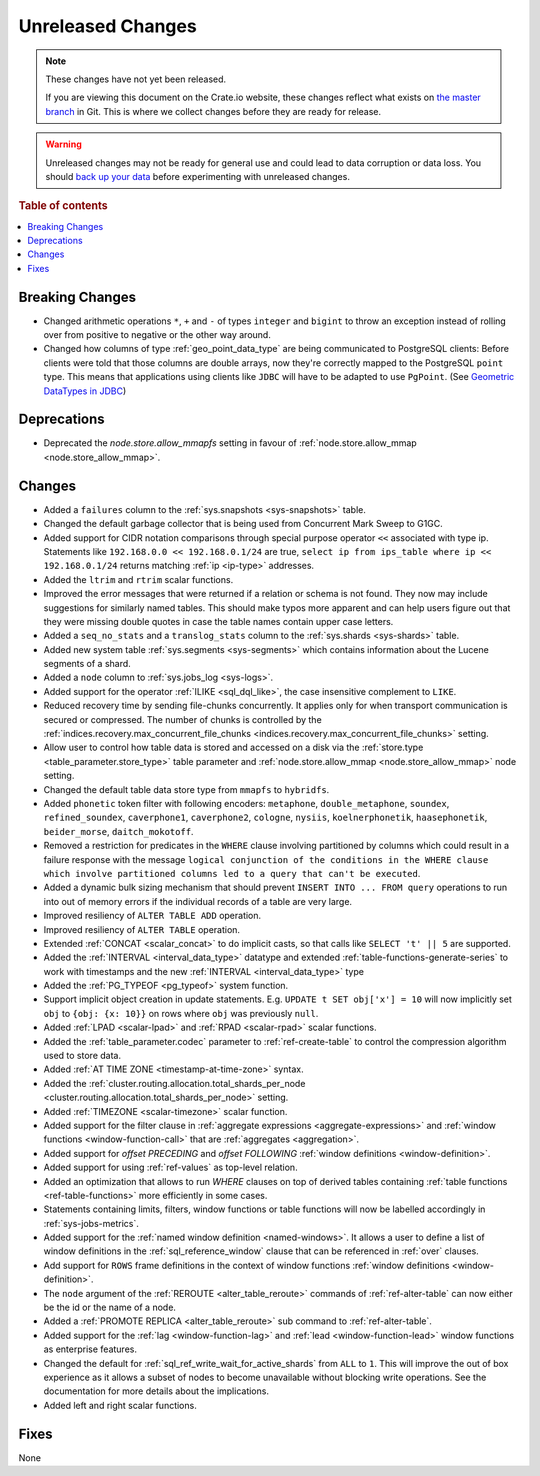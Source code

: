 ==================
Unreleased Changes
==================

.. NOTE::

    These changes have not yet been released.

    If you are viewing this document on the Crate.io website, these changes
    reflect what exists on `the master branch`_ in Git. This is where we
    collect changes before they are ready for release.

.. WARNING::

    Unreleased changes may not be ready for general use and could lead to data
    corruption or data loss. You should `back up your data`_ before
    experimenting with unreleased changes.

.. _the master branch: https://github.com/crate/crate
.. _back up your data: https://crate.io/a/backing-up-and-restoring-crate/

.. DEVELOPER README
.. ================

.. Changes should be recorded here as you are developing CrateDB. When a new
.. release is being cut, changes will be moved to the appropriate release notes
.. file.

.. When resetting this file during a release, leave the headers in place, but
.. add a single paragraph to each section with the word "None".

.. Always cluster items into bigger topics. Link to the documentation whenever feasible.
.. Remember to give the right level of information: Users should understand
.. the impact of the change without going into the depth of tech.

.. rubric:: Table of contents

.. contents::
   :local:


Breaking Changes
================

- Changed arithmetic operations ``*``, ``+`` and ``-`` of types ``integer``
  and ``bigint`` to throw an exception instead of rolling over from positive
  to negative or the other way around.

- Changed how columns of type :ref:`geo_point_data_type` are being communicated
  to PostgreSQL clients: Before clients were told that those columns are double
  arrays, now they're correctly mapped to the PostgreSQL ``point`` type. This
  means that applications using clients like ``JDBC`` will have to be adapted
  to use ``PgPoint``. (See `Geometric DataTypes in JDBC
  <https://jdbc.postgresql.org/documentation/head/geometric.html>`_)

Deprecations
============

- Deprecated the `node.store.allow_mmapfs` setting in favour of
  :ref:`node.store.allow_mmap <node.store_allow_mmap>`.

Changes
=======

- Added a ``failures`` column to the :ref:`sys.snapshots <sys-snapshots>`
  table.

- Changed the default garbage collector that is being used from Concurrent Mark
  Sweep to G1GC.

- Added support for CIDR notation comparisons through special purpose
  operator ``<<`` associated with type ip.
  Statements like ``192.168.0.0 << 192.168.0.1/24`` are true,
  ``select ip from ips_table where ip << 192.168.0.1/24`` returns
  matching :ref:`ip <ip-type>` addresses.

- Added the ``ltrim`` and ``rtrim`` scalar functions.

- Improved the error messages that were returned if a relation or schema is not
  found. They now may include suggestions for similarly named tables. This
  should make typos more apparent and can help users figure out that they were
  missing double quotes in case the table names contain upper case letters.

- Added a ``seq_no_stats`` and a ``translog_stats`` column to the
  :ref:`sys.shards <sys-shards>` table.

- Added new system table :ref:`sys.segments <sys-segments>` which contains
  information about the Lucene segments of a shard.

- Added a ``node`` column to :ref:`sys.jobs_log <sys-logs>`.

- Added support for the operator :ref:`ILIKE <sql_dql_like>`, the case
  insensitive complement to ``LIKE``.

- Reduced recovery time by sending file-chunks concurrently. It applies
  only for when transport communication is secured or compressed. The number of
  chunks is controlled by the :ref:`indices.recovery.max_concurrent_file_chunks
  <indices.recovery.max_concurrent_file_chunks>` setting.

- Allow user to control how table data is stored and accessed on a disk
  via the :ref:`store.type <table_parameter.store_type>` table parameter and
  :ref:`node.store.allow_mmap <node.store_allow_mmap>` node setting.

- Changed the default table data store type from ``mmapfs`` to ``hybridfs``.

- Added ``phonetic`` token filter with following encoders: ``metaphone``,
  ``double_metaphone``, ``soundex``, ``refined_soundex``, ``caverphone1``,
  ``caverphone2``, ``cologne``, ``nysiis``, ``koelnerphonetik``,
  ``haasephonetik``, ``beider_morse``, ``daitch_mokotoff``.

- Removed a restriction for predicates in the ``WHERE`` clause involving
  partitioned by columns which could result in a failure response with the
  message ``logical conjunction of the conditions in the WHERE clause which
  involve partitioned columns led to a query that can't be executed``.

- Added a dynamic bulk sizing mechanism that should prevent ``INSERT INTO ...
  FROM query`` operations to run into out of memory errors if the individual
  records of a table are very large.

- Improved resiliency of ``ALTER TABLE ADD`` operation.

- Improved resiliency of ``ALTER TABLE`` operation.

- Extended :ref:`CONCAT <scalar_concat>` to do implicit casts, so that calls
  like ``SELECT 't' || 5`` are supported.

- Added the :ref:`INTERVAL <interval_data_type>` datatype and extended
  :ref:`table-functions-generate-series` to work with timestamps and the
  new :ref:`INTERVAL <interval_data_type>` type

- Added the :ref:`PG_TYPEOF <pg_typeof>` system function.

- Support implicit object creation in update statements. E.g. ``UPDATE t SET
  obj['x'] = 10`` will now implicitly set ``obj`` to ``{obj: {x: 10}}`` on rows
  where ``obj`` was previously ``null``.

- Added :ref:`LPAD <scalar-lpad>` and :ref:`RPAD <scalar-rpad>` scalar functions.

- Added the :ref:`table_parameter.codec` parameter to :ref:`ref-create-table`
  to control the compression algorithm used to store data.

- Added :ref:`AT TIME ZONE <timestamp-at-time-zone>` syntax.

- Added the :ref:`cluster.routing.allocation.total_shards_per_node
  <cluster.routing.allocation.total_shards_per_node>` setting.

- Added :ref:`TIMEZONE <scalar-timezone>` scalar function.

- Added support for the filter clause in
  :ref:`aggregate expressions <aggregate-expressions>` and
  :ref:`window functions <window-function-call>` that are
  :ref:`aggregates <aggregation>`.

- Added support for `offset PRECEDING` and `offset FOLLOWING`
  :ref:`window definitions <window-definition>`.

- Added support for using :ref:`ref-values` as top-level relation.

- Added an optimization that allows to run `WHERE` clauses on top of
  derived tables containing :ref:`table functions <ref-table-functions>`
  more efficiently in some cases.

- Statements containing limits, filters, window functions or table functions
  will now be labelled accordingly in :ref:`sys-jobs-metrics`.

- Added support for the :ref:`named window definition <named-windows>`.
  It allows a user to define a list of window definitions in the
  :ref:`sql_reference_window` clause that can be referenced in :ref:`over`
  clauses.

- Add support for ``ROWS`` frame definitions in the context of window functions
  :ref:`window definitions <window-definition>`.

- The ``node`` argument of the :ref:`REROUTE <alter_table_reroute>` commands of
  :ref:`ref-alter-table` can now either be the id or the name of a node.

- Added a :ref:`PROMOTE REPLICA <alter_table_reroute>` sub command to
  :ref:`ref-alter-table`.

- Added support for the :ref:`lag <window-function-lag>` and
  :ref:`lead <window-function-lead>` window functions as enterprise features.

- Changed the default for :ref:`sql_ref_write_wait_for_active_shards` from
  ``ALL`` to ``1``. This will improve the out of box experience as it allows a
  subset of nodes to become unavailable without blocking write operations. See
  the documentation for more details about the implications.

- Added left and right scalar functions.

Fixes
=====

None
